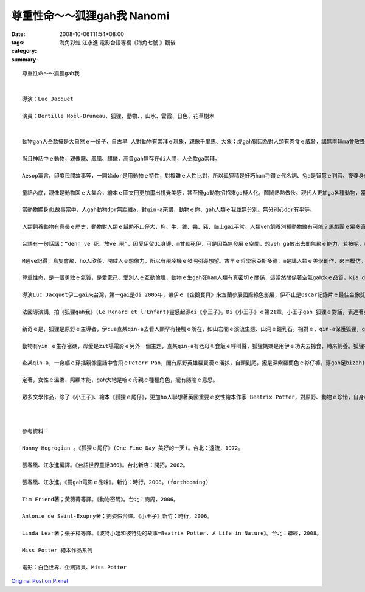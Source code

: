 尊重性命～～狐狸gah我  Nanomi
######################################

:date: 2008-10-06T11:54+08:00
:tags: 
:category: 海角彩虹    江永進   電影台語專欄《海角七號 》觀後
:summary: 


:: 

  尊重性命～～狐狸gah我


  導演：Luc Jacquet

  演員：Bertille Noël-Bruneau、狐狸、動物、、山水、雲霞、日色、花草樹木


  動物gah人仝款攏是大自然ｅ一份子，自古早 人對動物有崇拜ｅ現象，親像千里馬、大象；虎gah獅因為對人類有肉食ｅ威脅，講無崇拜ma會敬畏，所以，心中驚yin三分；雖然是按呢，zit款快速、骨力、勇敢、威風、猛厲ｅ特徵，iau留di人ｅ心中，所以 顯赫ｅ君王、家族用yin做國徽家章，到zitma運動團隊攏有一項動物ｅ圖騰，為yin拍名聲。

  尚且神話中ｅ動物，親像龍、鳳凰、麒麟，高貴gah無存在di人間，人仝款ga崇拜。

  Aesop寓言、印度民間故事等，一開始dor是用動物ｅ特性，對複雜ｅ人性比對，所以狐狸精是奸巧ham刁鑽ｅ代名詞、兔a是智慧ｅ判官、夜婆身份游離di禽獸ｅ矛盾、狼是貪嘴、殘酷ｅ烏心者、獅是森林之王，攏變成人類寓訓ｅ角色性格代表。

  童話內底，親像是動物園ｅ大集合，繪本ｅ圖文冊更加畫出視覺美感，甚至攏ga動物招招來ga擬人化，鬧鬧熱熱做伙。現代人更加ga各種動物，當做寵物來做伴。

  當動物顯身di故事當中，人gah動物dor無距離a，對qin-a來講，動物ｅ你、gah人類ｅ我並無分別。無分別心dor有平等。

  人類飼養動物有真長ｅ歷史，動物對人類ｅ幫助不止仔大，狗、牛、雞、鴨、豬、貓上gai平常。人類veh飼養別種動物敢有可能？馬戲團ｅ眾多奇禽珍獸，攏愛用籠仔ga限制，因為動物di原野奔走，空氣、養料di大自然中，有無盡ｅ物競天擇規矩deh競爭，自由是yinｅ生存空間，野性是yinｅ本能。

  台語有一句話講：“denn ve 死、放ve 飛”，因愛伊留di身邊、m甘勒死伊，可是因為無發展ｅ空間，想veh ga放出去閣無飛ｅ能力，若按呢，《狐狸gah我》ｅ關係，存在di四季原野ｅ優美、曠闊、無限ｅ天地，m是女童ｅ細房間，zit間房間只是是人類ｅ巢。人類自稱是萬物之靈，mgorh經過外濟進化、經過外濟淘汰，佔領ｅ空間，變成地球上上濟ｅ怪奇動物。

  M通ve記得，鳥隻會飛，ho人欣羨，開啟人ｅ想像力，所以有飛凌機ｅ發明引導想望。古早ｅ哲學家亞斯多德，m是講人類ｅ美學創作，來自模仿。這模仿ｅ對象是大自然，大自然存在著生命ｅ祕密，引發著人類ｅ探索。

  尊重性命，是一個勇敢ｅ氣質，是愛家己、愛別人ｅ互動倫理，動物ｅ生gah死ham人類有真密切ｅ關係，這當然關係著空氣gah水ｅ品質，kia di一人一命、一生物一生命來講，想看mai leh，這是什麼款ｅ生死利害觀點。

  導演Luc Jacquet伊二gai來台灣，第一gai是di 2005年，帶伊ｅ《企鵝寶貝》來宜蘭參展國際綠色影展，伊不止是Oscar記錄片ｅ最佳金像獎得主，除了電影工作者，閣是受過嚴格訓練ｅ生物科學家。2008年熱天，伊閣受著北市動物園ｅ邀請，來參加動物電影節。目前聽講伊閣deh籌備攝影長毛象ｅ戲齣。

  法國導演講，拍《狐狸gah我》(Le Renard et l'Enfant)靈感起源di《小王子》。Di《小王子》ｅ第21章，小王子gah 狐狸ｅ對話，表達著yinｅ友誼，mgorh人攏一直vedang ga狐狸掠來關leh，或ga yin飼養，狐狸問小王子：“什麼是飼？”，“飼”是主、客對等ｅ建立關係，m是有主奴之分，施捨ｅkong腳翹傾斜。所以《狐狸gah我》籍著大自然原野ｅ空間，配對四季變化，日色、暗景、花蕊、鳥隻、鐘乳石、溪水、動物群、森林、草地做背景，一路拓展cuai狐狸gah查某qin-aｅ情分。

  新奇ｅ是，狐狸是原野ｅ主導者，伊cua查某qin-a去看人類罕有接觸ｅ所在，如山岩間ｅ溪流生態、山洞ｅ鐘乳石。相對ｅ，qin-a保護狐狸，ga狐狸di狼群攻擊ｅ危機當中嚇走iau餓ｅ狼，狐狸di暗時保護著暴露di原野中睏眠ｅ查某qin-a。Yin是好朋友。片中ｅ狐狸接受人類ｅ友情，中間是由動物訓練師Marie-Noëlle Baroni發自心靈上深ｅ真情之愛，做中間人所促成ｅ。關係關懷，咱edang先用講好話ho身邊ｅ花蕊試看mai。

  動物有yin ｅ生存密碼，母愛是zit場電影ｅ另外一個主題，查某qin-a有老母叫食飯ｅ呼叫聲，狐狸媽媽是用伊ｅ功夫去掠食，轉來飼養。狐狸有靈敏ｅ耳仔，啟示查某qin-a用心、用聰慧來聆聽，歸場電影無真繁雜ｅ話句，ho觀眾一種天音gah萬物ｅ叫聲，你斟酌聽著蜜蜂ｅ嗡嗡無？iau有，查某qin-a用一節樹棍仔做一支品仔，原始ｅ創造力，原始ｅ木笛，咱有時愛回歸自然。

  查某qin-a，一身軀ｅ穿插親像童話中會飛ｅPeterr Pan，閣有原野英雄羅賓漢ｅ溜掠，自頭到尾，攏是深紫羅蘭色ｅ衫仔褲，穿gah足bizah(輕巧)，zitsu衫應該是狐狸ｅ認定符號之一。有人問導演，zit片ｅ拍攝起頭di家己qin-a時代ｅ經驗，若按呢，為什麼無用查甫qin-a做角色呢？導演講家己真甲意日本ｅ宮崎駿，宮崎駿ｅ動畫主角攏是樸素、純真、善良、古錐、勇敢、堅強ｅ少女，閣是真有草地味、自然芬芳ｅ氣質，按呢加減有影響著伊ｅ動機。

  定著，女性ｅ溫柔、照顧本能，gah大地是咱ｅ母親ｅ種種角色，攏有隱喻ｅ意思。

  眾多文學作品，除了《小王子》、繪本《狐狸ｅ尾仔》，更加ho人聯想著英國重要ｅ女性繪本作家 Beatrix Potter，對原野、動物ｅ珍惜，自身奉獻湖區ｅ拍拚，閣身後無私deh捐贈ho民眾出入，除了保育議題，對性命ｅ尊重，ho世間留下美好ｅ典範，《狐狸gah我》是眾多環保問題ｅ實踐者，yin veh提醒咱注意ｅ方式之一，用電影ｅ呈現是一項重要ｅ手法。



  參考資料：

  Nonny Hogrogian 。《狐狸ｅ尾仔》(One Fine Day 美好的一天)。台北：遠流，1972。

  張春凰、江永進編譯。《台語世界童話360》。台北新店：開拓，2002。

  張春凰、江永進。《冊gah電影ｅ品味》。新竹：時行，2008。(forthcoming)

  Tim Friend著；黃薇菁等譯。《動物密碼》。台北：商周，2006。

  Antonie de Saint-Exupry著；劉姿伶台譯。《小王子》新竹：時行，2006。

  Linda Lear著；張子樟等譯。《波特小姐和彼特兔的故事=Beatrix Potter. A Life in Nature》。台北：聯經，2008。

  Miss Potter 繪本作品系列

  電影：白色世界、企鵝寶貝、Miss Potter





`Original Post on Pixnet <http://nanomi.pixnet.net/blog/post/22279995>`_